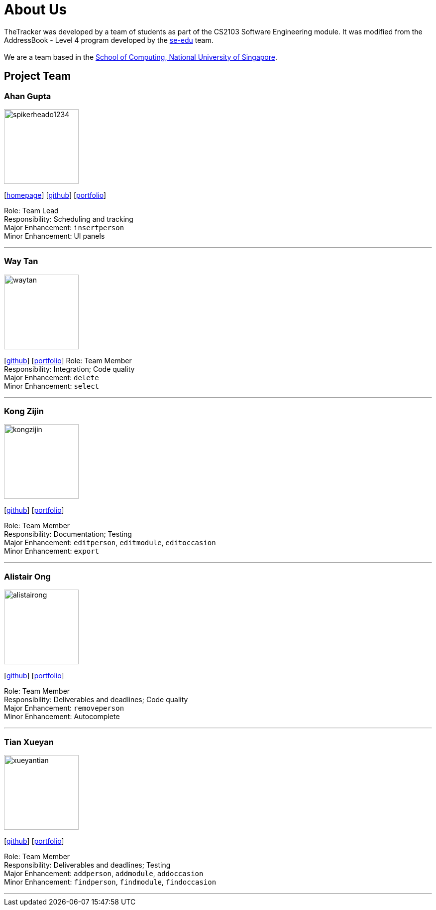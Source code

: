 = About Us
:site-section: AboutUs
:relfileprefix: team/
:imagesDir: images
:stylesDir: stylesheets

TheTracker was developed by a team of students as part of the CS2103 Software Engineering module.
It was modified from the AddressBook - Level 4 program developed by the https://se-edu.github.io/docs/Team.html[se-edu] team. +
{empty} +
We are a team based in the http://www.comp.nus.edu.sg[School of Computing, National University of Singapore].

== Project Team

=== Ahan Gupta
image::spikerheado1234.png[width="150", align="left"]
{empty}[http://www.ahangupta.com[homepage]] [https://github.com/spikerheado1234[github]] [<<spikerheado1234#, portfolio>>]

Role: Team Lead +
Responsibility: Scheduling and tracking +
Major Enhancement: `insertperson` +
Minor Enhancement: UI panels

'''

=== Way Tan
image::waytan.png[width="150", align="left"]
{empty}[http://github.com/waytan[github]] [<<waytan#, portfolio>>]
Role: Team Member +
Responsibility: Integration; Code quality +
Major Enhancement: `delete` +
Minor Enhancement: `select`

'''

=== Kong Zijin
image::kongzijin.png[width="150", align="left"]
{empty}[http://github.com/KongZijin[github]] [<<kongzijin#, portfolio>>]

Role: Team Member +
Responsibility: Documentation; Testing +
Major Enhancement: `editperson`, `editmodule`, `editoccasion` +
Minor Enhancement: `export`

'''

=== Alistair Ong
image::alistairong.png[width="150", align="left"]
{empty}[http://github.com/alistairong[github]] [<<alistairong#, portfolio>>]

Role: Team Member +
Responsibility: Deliverables and deadlines; Code quality +
Major Enhancement: `removeperson` +
Minor Enhancement: Autocomplete

'''

=== Tian Xueyan
image::xueyantian.png[width="150", align="left"]
{empty}[http://github.com/xueyantian[github]] [<<xueyantian#, portfolio>>]

Role: Team Member +
Responsibility: Deliverables and deadlines; Testing +
Major Enhancement: `addperson`, `addmodule`, `addoccasion` +
Minor Enhancement: `findperson`, `findmodule`, `findoccasion`

'''
